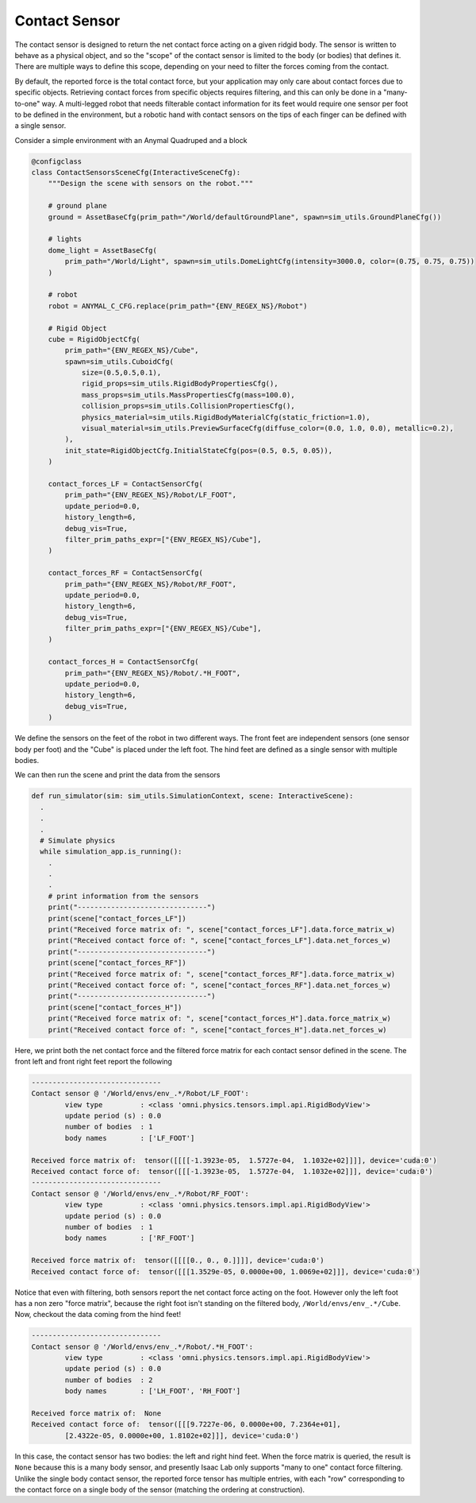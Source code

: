 .. _overview_sensors_contact:

Contact Sensor
================

.. figure:: ../../_static/overview/overview_sensors_contact_diagram.png
    :align: center
    :figwidth: 100%
    :alt: A contact sensor with filtering

The contact sensor is designed to return the net contact force acting on a given ridgid body. The sensor is written to behave as a physical object, and so the "scope" of the contact sensor is limited to the body (or bodies) that defines it. There are multiple ways to define this scope, depending on your need to filter the forces coming from the contact.

By default, the reported force is the total contact force, but your application may only care about contact forces due to specific objects. Retrieving contact forces from specific objects requires filtering, and this can only be done in a "many-to-one" way. A multi-legged robot that needs filterable contact information for its feet would require one sensor per foot to be defined in the environment, but a robotic hand with contact sensors on the tips of each finger can be defined with a single sensor.

Consider a simple environment with an Anymal Quadruped and a block

.. code-block:: python

  @configclass
  class ContactSensorsSceneCfg(InteractiveSceneCfg):
      """Design the scene with sensors on the robot."""

      # ground plane
      ground = AssetBaseCfg(prim_path="/World/defaultGroundPlane", spawn=sim_utils.GroundPlaneCfg())

      # lights
      dome_light = AssetBaseCfg(
          prim_path="/World/Light", spawn=sim_utils.DomeLightCfg(intensity=3000.0, color=(0.75, 0.75, 0.75))
      )

      # robot
      robot = ANYMAL_C_CFG.replace(prim_path="{ENV_REGEX_NS}/Robot")

      # Rigid Object
      cube = RigidObjectCfg(
          prim_path="{ENV_REGEX_NS}/Cube",
          spawn=sim_utils.CuboidCfg(
              size=(0.5,0.5,0.1),
              rigid_props=sim_utils.RigidBodyPropertiesCfg(),
              mass_props=sim_utils.MassPropertiesCfg(mass=100.0),
              collision_props=sim_utils.CollisionPropertiesCfg(),
              physics_material=sim_utils.RigidBodyMaterialCfg(static_friction=1.0),
              visual_material=sim_utils.PreviewSurfaceCfg(diffuse_color=(0.0, 1.0, 0.0), metallic=0.2),
          ),
          init_state=RigidObjectCfg.InitialStateCfg(pos=(0.5, 0.5, 0.05)),
      )

      contact_forces_LF = ContactSensorCfg(
          prim_path="{ENV_REGEX_NS}/Robot/LF_FOOT",
          update_period=0.0,
          history_length=6,
          debug_vis=True,
          filter_prim_paths_expr=["{ENV_REGEX_NS}/Cube"],
      )

      contact_forces_RF = ContactSensorCfg(
          prim_path="{ENV_REGEX_NS}/Robot/RF_FOOT",
          update_period=0.0,
          history_length=6,
          debug_vis=True,
          filter_prim_paths_expr=["{ENV_REGEX_NS}/Cube"],
      )

      contact_forces_H = ContactSensorCfg(
          prim_path="{ENV_REGEX_NS}/Robot/.*H_FOOT",
          update_period=0.0,
          history_length=6,
          debug_vis=True,
      )

We define the sensors on the feet of the robot in two different ways.  The front feet are independent sensors (one sensor body per foot) and the "Cube" is placed under the left foot.  The hind feet are defined as a single sensor with multiple bodies.

We can then run the scene and print the data from the sensors

.. code-block:: python

  def run_simulator(sim: sim_utils.SimulationContext, scene: InteractiveScene):
    .
    .
    .
    # Simulate physics
    while simulation_app.is_running():
      .
      .
      .
      # print information from the sensors
      print("-------------------------------")
      print(scene["contact_forces_LF"])
      print("Received force matrix of: ", scene["contact_forces_LF"].data.force_matrix_w)
      print("Received contact force of: ", scene["contact_forces_LF"].data.net_forces_w)
      print("-------------------------------")
      print(scene["contact_forces_RF"])
      print("Received force matrix of: ", scene["contact_forces_RF"].data.force_matrix_w)
      print("Received contact force of: ", scene["contact_forces_RF"].data.net_forces_w)
      print("-------------------------------")
      print(scene["contact_forces_H"])
      print("Received force matrix of: ", scene["contact_forces_H"].data.force_matrix_w)
      print("Received contact force of: ", scene["contact_forces_H"].data.net_forces_w)

Here, we print both the net contact force and the filtered force matrix for each contact sensor defined in the scene. The front left and front right feet report the following

.. code-block:: bash

  -------------------------------
  Contact sensor @ '/World/envs/env_.*/Robot/LF_FOOT':
          view type         : <class 'omni.physics.tensors.impl.api.RigidBodyView'>
          update period (s) : 0.0
          number of bodies  : 1
          body names        : ['LF_FOOT']

  Received force matrix of:  tensor([[[[-1.3923e-05,  1.5727e-04,  1.1032e+02]]]], device='cuda:0')
  Received contact force of:  tensor([[[-1.3923e-05,  1.5727e-04,  1.1032e+02]]], device='cuda:0')
  -------------------------------
  Contact sensor @ '/World/envs/env_.*/Robot/RF_FOOT':
          view type         : <class 'omni.physics.tensors.impl.api.RigidBodyView'>
          update period (s) : 0.0
          number of bodies  : 1
          body names        : ['RF_FOOT']

  Received force matrix of:  tensor([[[[0., 0., 0.]]]], device='cuda:0')
  Received contact force of:  tensor([[[1.3529e-05, 0.0000e+00, 1.0069e+02]]], device='cuda:0')

Notice that even with filtering, both sensors report the net contact force acting on the foot. However only the left foot has a non zero "force matrix", because the right foot isn't standing on the filtered body, ``/World/envs/env_.*/Cube``. Now, checkout the data coming from the hind feet!

.. code-block:: bash

  -------------------------------
  Contact sensor @ '/World/envs/env_.*/Robot/.*H_FOOT':
          view type         : <class 'omni.physics.tensors.impl.api.RigidBodyView'>
          update period (s) : 0.0
          number of bodies  : 2
          body names        : ['LH_FOOT', 'RH_FOOT']

  Received force matrix of:  None
  Received contact force of:  tensor([[[9.7227e-06, 0.0000e+00, 7.2364e+01],
          [2.4322e-05, 0.0000e+00, 1.8102e+02]]], device='cuda:0')

In this case, the contact sensor has two bodies: the left and right hind feet.  When the force matrix is queried, the result is ``None`` because this is a many body sensor, and presently Isaac Lab only supports "many to one" contact force filtering. Unlike the single body contact sensor, the reported force tensor has multiple entries, with each "row" corresponding to the contact force on a single body of the sensor (matching the ordering at construction).

.. dropdown:: Code for contact_sensor_demo.py
   :icon: code

   .. literalinclude:: ../../../../source/standalone/demos/sensors/contact_sensor_demo.py
      :language: python
      :linenos:
